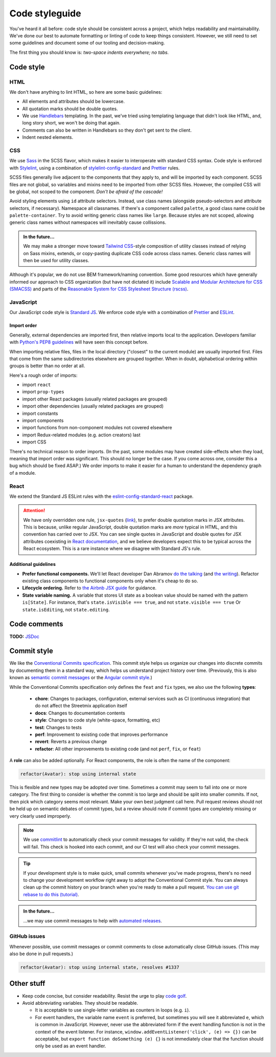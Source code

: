 .. _code-styleguide:

Code styleguide
===============

You've heard it all before: code style should be consistent across a project, which helps readability and maintainability. We've done our best to automate formatting or linting of code to keep things consistent. However, we still need to set some guidelines and document some of our tooling and decision-making.

The first thing you should know is: *two-space indents everywhere; no tabs.*

Code style
++++++++++

HTML
~~~~

We don't have anything to lint HTML, so here are some basic guidelines:

- All elements and attributes should be lowercase.
- All quotation marks should be double quotes.
- We use `Handlebars <https://handlebarsjs.com/>`_ templating. In the past, we've tried using templating language that didn't look like HTML, and, long story short, we won't be doing that again.
- Comments can also be written in Handlebars so they don't get sent to the client.
- Indent nested elements.


CSS
~~~

We use `Sass <https://sass-lang.com/>`_ in the SCSS flavor, which makes it easier to interoperate with standard CSS syntax. Code style is enforced with `Stylelint <https://stylelint.io/>`_, using a combination of `stylelint-config-standard <https://github.com/stylelint/stylelint-config-standard>`_ and `Prettier <https://prettier.io/>`_ rules.

SCSS files generally live adjacent to the components that they apply to, and will be imported by each component. SCSS files are not global, so variables and mixins need to be imported from other SCSS files. However, the compiled CSS will be global, not scoped to the component. *Don't be afraid of the cascade!*

Avoid styling elements using ``id`` attribute selectors. Instead, use class names (alongside pseudo-selectors and attribute selectors, if necessary). Namespace all classnames. If there's a component called ``palette``, a good class name could be ``palette-container``. Try to avoid writing generic class names like ``large``. Because styles are not scoped, allowing generic class names without namespaces will inevitably cause collissions.

.. admonition:: In the future...

   We may make a stronger move toward `Tailwind CSS <https://tailwindcss.com/>`_-style composition of utility classes instead of relying on Sass mixins, extends, or copy-pasting duplicate CSS code across class names. Generic class names will then be used for utility classes.

Although it's popular, we do not use BEM framework/naming convention. Some good resources which have generally informed our approach to CSS organization (but have not dictated it) include `Scalable and Modular Architecture for CSS (SMACSS) <http://smacss.com/>`_ and parts of the `Reasonable System for CSS Stylesheet Structure (rscss) <https://rscss.io/>`_.


JavaScript
~~~~~~~~~~

Our JavaScript code style is `Standard JS`_. We enforce code style with a combination of `Prettier <https://github.com/prettier/prettier>`_ and `ESLint <https://eslint.org/>`_.

.. _Standard JS: https://standardjs.com/

.. image:: https://cdn.rawgit.com/standard/standard/master/badge.svg
   :target: https://github.com/standard/standard
   :alt: JavaScript Standard code style badge


Import order
^^^^^^^^^^^^

Generally, external dependencies are imported first, then relative imports local to the application. Developers familiar with `Python's PEP8 guidelines <https://www.python.org/dev/peps/pep-0008/#imports>`_ will have seen this concept before.

When importing relative files, files in the local directory ("closest" to the current module) are usually imported first. Files that come from the same subdirectories elsewhere are grouped together. When in doubt, alphabetical ordering within groups is better than no order at all.

Here's a rough order of imports:

- import ``react``
- import ``prop-types``
- import other React packages (usually related packages are grouped)
- import other dependencies (usually related packages are grouped)
- import constants
- import components
- import functions from non-component modules not covered elsewhere
- import Redux-related modules (e.g. action creators) last
- import CSS

There's no technical reason to order imports. (In the past, some modules may have created side-effects when they load, meaning that import order was significant. This should no longer be the case. If you come across one, consider this a bug which should be fixed ASAP.) We order imports to make it easier for a human to understand the dependency graph of a module.


React
~~~~~

We extend the Standard JS ESLint rules with the `eslint-config-standard-react <https://github.com/standard/eslint-config-standard-react/>`_ package.

.. attention::

   We have only overridden one rule, ``jsx-quotes`` (`link <https://eslint.org/docs/rules/jsx-quotes>`_), to prefer double quotation marks in JSX attributes. This is because, unlike regular JavaScript, double quotation marks are *more* typical in HTML, and this convention has carried over to JSX. You can see single quotes in JavaScript and double quotes for JSX attributes coexisting in `React documentation <https://reactjs.org/docs/introducing-jsx.html>`_, and we believe developers expect this to be typical across the React ecosystem. This is a rare instance where we disagree with Standard JS's rule.


Additional guidelines
^^^^^^^^^^^^^^^^^^^^^

- **Prefer functional components.**  We'll let React developer Dan Abramov `do the talking <https://twitter.com/dan_abramov/status/993103559297204224>`_ (and `the writing <https://overreacted.io/how-are-function-components-different-from-classes/>`_). Refactor existing class components to functional components only when it's cheap to do so.
- **Lifecycle ordering.**  Refer to `the Airbnb JSX guide <https://github.com/airbnb/javascript/tree/master/react#ordering>`_ for guidance.
- **State variable naming.**  A variable that stores UI state as a boolean value should be named with the pattern ``is[State]``. For instance, that's ``state.isVisible === true``, and not ``state.visible === true`` Or ``state.isEditing``, not ``state.editing``.


Code comments
+++++++++++++

**TODO:** `JSDoc <https://jsdoc.app/>`_


.. _code-commit-style:

Commit style
++++++++++++

We like the `Conventional Commits specification <https://www.conventionalcommits.org/en/v1.0.0-beta.4/>`_. This commit style helps us organize our changes into discrete commits by documenting them in a standard way, which helps us understand project history over time. (Previously, this is also known as `semantic commit messages <https://seesparkbox.com/foundry/semantic_commit_messages>`_ or the `Angular commit style <https://github.com/angular/angular.js/blob/master/DEVELOPERS.md#-git-commit-guidelines>`_.)

While the Conventional Commits specification only defines the ``feat`` and ``fix`` types, we also use the following **types**:

  - **chore**: Changes to packages, configuration, external services such as CI (continuous integration) that do not affect the Streetmix application itself
  - **docs**: Changes to documentation contents
  - **style**: Changes to code style (white-space, formatting, etc)
  - **test**: Changes to tests
  - **perf**: Improvement to existing code that improves performance
  - **revert**: Reverts a previous change
  - **refactor**: All other improvements to existing code (and not ``perf``, ``fix``, or ``feat``)

A **role** can also be added optionally. For React components, the role is often the name of the component:

.. code::

   refactor(Avatar): stop using internal state


This is flexible and new types may be adopted over time. Sometimes a commit may seem to fall into one or more category. The first thing to consider is whether the commit is too large and should be split into smaller commits. If not, then pick which category seems most relevant. Make your own best judgment call here. Pull request reviews should not be held up on semantic debates of commit types, but a review should note if commit types are completely missing or very clearly used improperly.


.. note::

   We use `commitlint <https://commitlint.js.org>`_ to automatically check your commit messages for validity. If they're not valid, the check will fail. This check is hooked into each commit, and our CI test will also check your commit messages.


.. tip::

   If your development style is to make quick, small commits whenever you've made progress, there's no need to change your development workflow right away to adopt the Conventional Commit style. You can always clean up the commit history on your branch when you're ready to make a pull request. `You can use git rebase to do this (tutorial) <https://egghead.io/lessons/tools-practical-git-clean-up-commits-with-git-rebase>`_.


.. admonition:: In the future...

   ...we may use commit messages to help with `automated releases <https://github.com/semantic-release/semantic-release>`_.


GitHub issues
~~~~~~~~~~~~~

Whenever possible, use commit messages or commit comments to close automatically close GitHub issues. (This may also be done in pull requests.)

.. code::

   refactor(Avatar): stop using internal state, resolves #1337



Other stuff
+++++++++++

- Keep code concise, but consider readability. Resist the urge to play `code golf`_.
- Avoid abbreviating variables. They should be readable.
  
  - It is acceptable to use single-letter variables as counters in loops (e.g. ``i``).
  - For event handlers, the variable name ``event`` is preferred, but sometimes you will see it abbreviated ``e``, which is common in JavaScript. However, never use the abbreviated form if the event handling function is not in the context of the event listener. For instance, ``window.addEventListener('click', (e) => {})`` can be acceptable, but ``export function doSomething (e) {}`` is not immediately clear that the function should only be used as an event handler.


.. _code golf: https://en.wikipedia.org/wiki/Code_golf
